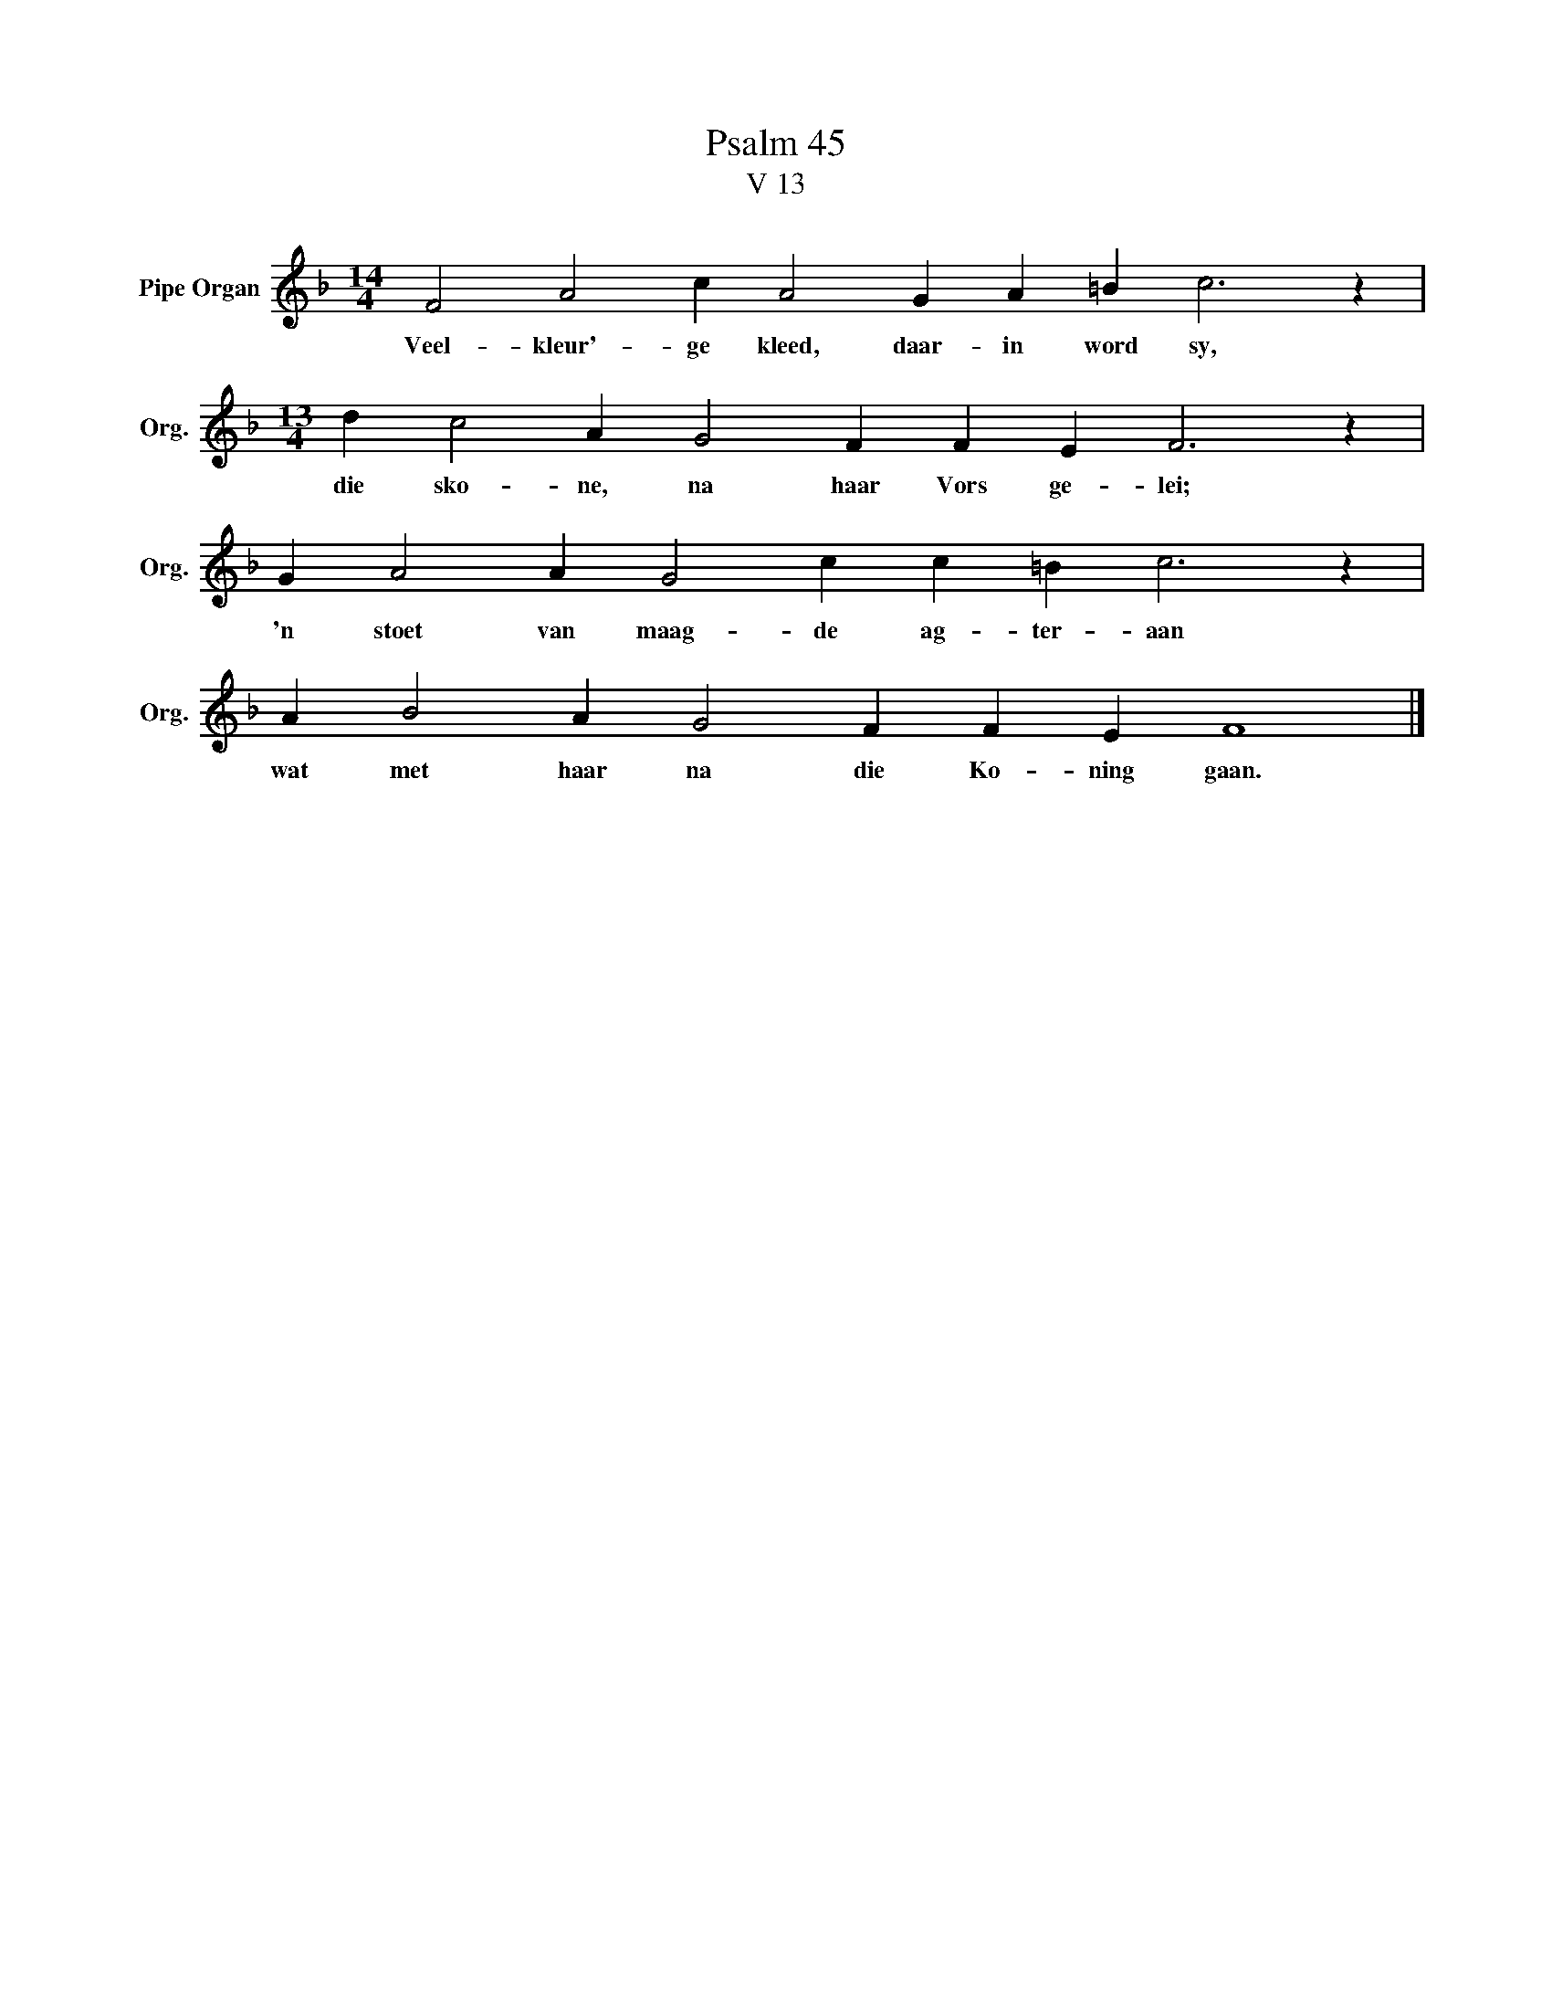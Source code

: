 X:1
T:Psalm 45
T:V 13
L:1/4
M:14/4
I:linebreak $
K:F
V:1 treble nm="Pipe Organ" snm="Org."
V:1
 F2 A2 c A2 G A =B c3 z |$[M:13/4] d c2 A G2 F F E F3 z |$ G A2 A G2 c c =B c3 z |$ %3
w: Veel- kleur'- ge kleed, daar- in word sy,|die sko- ne, na haar Vors ge- lei;|'n stoet van maag- de ag- ter- aan|
 A B2 A G2 F F E F4 |] %4
w: wat met haar na die Ko- ning gaan.|

